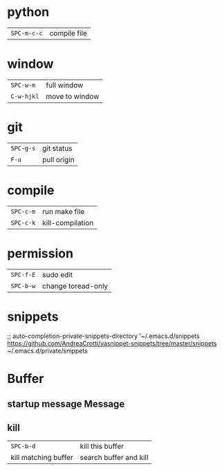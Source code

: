 * python
 | ~SPC-m-c-c~ | compile file |
* window
 | ~SPC-w-m~  | full window    |
 | ~C-w-hjkl~ | move to window |
* git
 | ~SPC-g-s~ | git status  |
 | ~F-u~     | pull origin |
* compile
 | ~SPC-c-m~ | run make file    |
 | ~SPC-c-k~ | kill-compilation |
* permission
 | ~SPC-f-E~ | sudo edit          |
 | ~SPC-b-w~ | change toread-only |
* snippets
      ;; auto-completion-private-snippets-directory '~/.emacs.d/snippets
       https://github.com/AndreaCrotti/yasnippet-snippets/tree/master/snippets
       ~/.emacs.d/private/snippets
* Buffer
** startup message *Message*
** kill
 | ~SPC-b-d~            | kill this buffer       |
 | kill matching buffer | search buffer and kill |
  
